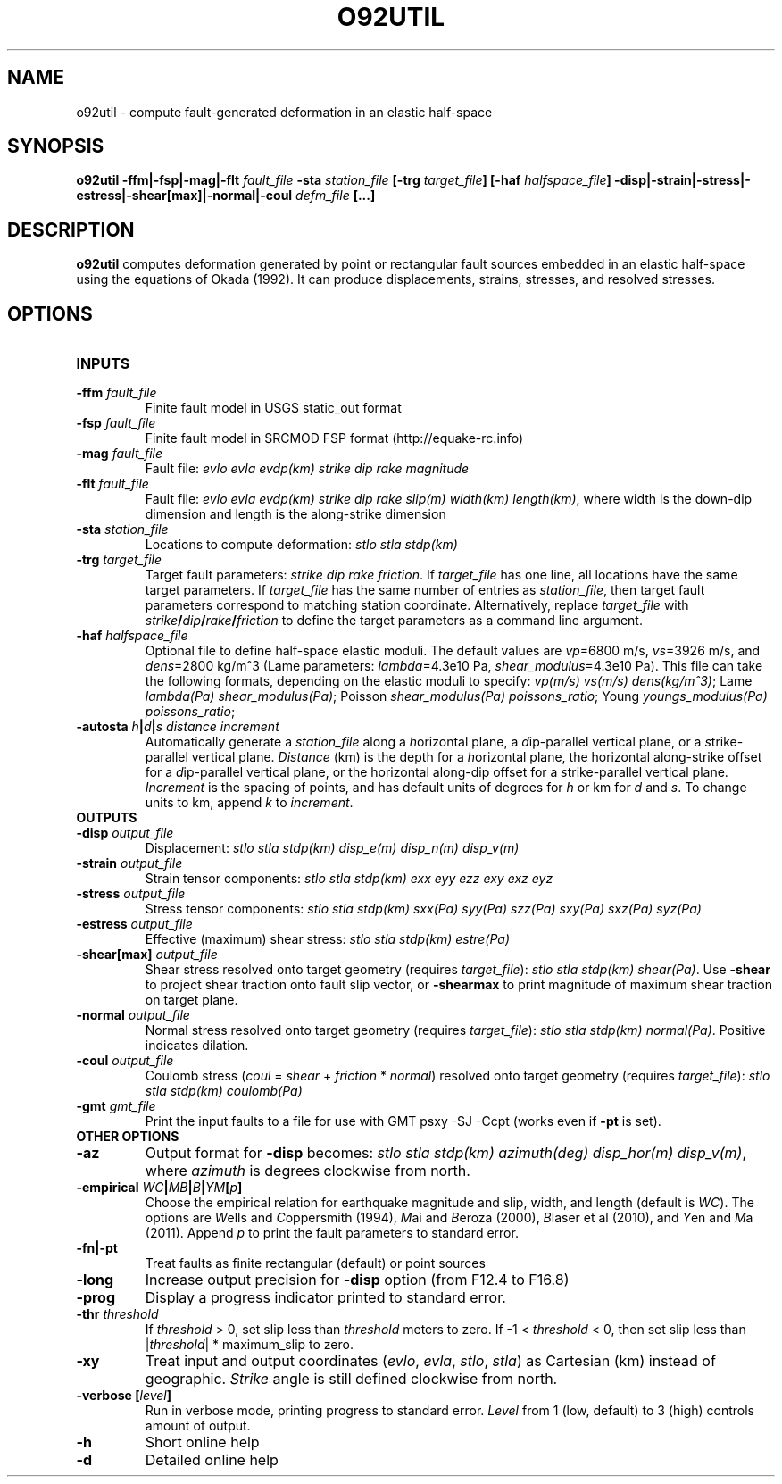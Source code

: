 .TH O92UTIL 1 "March 2018" "Version 2018.03.01" "User Manuals"

.SH NAME
o92util \- compute fault-generated deformation in an elastic half-space

.SH SYNOPSIS
.P
.B o92util -ffm|-fsp|-mag|-flt
.I fault_file
.B -sta
.I station_file
.B [-trg
.IB target_file ]
.B [-haf
.IB halfspace_file ]
.B -disp|-strain|-stress|-estress|-shear[max]|-normal|-coul
.I defm_file
.B [...]

.SH DESCRIPTION
.B o92util
computes deformation generated by point or rectangular fault sources embedded
in an elastic half-space using the equations of Okada (1992). It can produce
displacements, strains, stresses, and resolved stresses.

.SH OPTIONS
.TP
.B INPUTS
.TP
.BI -ffm " fault_file"
Finite fault model in USGS static_out format
.TP
.BI -fsp " fault_file"
Finite fault model in SRCMOD FSP format (http://equake-rc.info)
.TP
.BI -mag " fault_file"
Fault file:
.I evlo evla evdp(km) strike dip rake magnitude
.TP
.BI -flt " fault_file"
Fault file:
.I evlo evla evdp(km) strike dip rake slip(m) width(km)
.IR length(km) ,
where width is the down-dip dimension and length is the along-strike dimension
.TP
.BI -sta " station_file"
Locations to compute deformation:
.I stlo stla stdp(km)
.TP
.BI -trg " target_file"
Target fault parameters:
.IR "strike dip rake friction".
If
.I target_file
has one line, all locations have the same target parameters. If
.I target_file
has the same number of entries as
.IR station_file ,
then target fault parameters correspond to matching station coordinate.
Alternatively, replace
.I target_file
with
.IB strike / dip / rake / friction
to define the target parameters as a command line argument.
.TP
.BI -haf " halfspace_file"
Optional file to define half-space elastic moduli. The default values
are
.IR vp "=6800 m/s, " vs "=3926 m/s, and " dens "=2800 kg/m^3 (Lame parameters: " lambda "=4.3e10 Pa, " shear_modulus "=4.3e10 Pa)."
This file can take the following formats, depending on the elastic moduli to specify:
.IR "vp(m/s) vs(m/s) dens(kg/m^3)" ;
.IR "" Lame " lambda(Pa) shear_modulus(Pa)" ;
.IR "" Poisson " shear_modulus(Pa) poissons_ratio" ;
.IR "" Young " youngs_modulus(Pa) poissons_ratio" ;
.TP
.BI -autosta " h" | d | "s distance increment"
Automatically generate a
.IR station_file
along a
.IR h "orizontal plane, a " d "ip-parallel vertical plane, or a " s trike-parallel
vertical plane.
.I Distance
(km) is the depth for a
.IR h orizontal
plane, the horizontal along-strike offset for a
.IR d ip-parallel
vertical plane, or the horizontal along-dip offset for a
.IR s trike-parallel
vertical plane.
.I Increment
is the spacing of points, and has default units of degrees for
.I h
or km for
.IR d " and " s .
To change units to km, append
.IR k " to " increment .

.TP
.B OUTPUTS
.TP
.BI -disp " output_file"
Displacement:
.I stlo stla stdp(km) disp_e(m) disp_n(m) disp_v(m)
.TP
.BI -strain " output_file"
Strain tensor components:
.I stlo stla stdp(km) exx eyy ezz exy exz eyz
.TP
.BI -stress " output_file"
Stress tensor components:
.I stlo stla stdp(km) sxx(Pa) syy(Pa) szz(Pa) sxy(Pa) sxz(Pa) syz(Pa)
.TP
.BI -estress " output_file"
Effective (maximum) shear stress:
.I stlo stla stdp(km) estre(Pa)
.TP
.BI -shear[max] " output_file"
Shear stress resolved onto target geometry (requires
.IR target_file ):
.IR "stlo stla stdp(km) shear(Pa)" .
Use
.B -shear
to project shear traction onto fault slip vector, or
.B -shearmax
to print magnitude of maximum shear traction on target plane.
.TP
.BI -normal " output_file"
Normal stress resolved onto target geometry (requires
.IR target_file ):
.IR "stlo stla stdp(km) normal(Pa)" .
Positive indicates dilation.
.TP
.BI -coul " output_file"
Coulomb stress 
.IR "" ( coul
=
.I shear
+
.I friction
*
.IR normal )
resolved onto target geometry (requires
.IR target_file ):
.I stlo stla stdp(km) coulomb(Pa)
.TP
.BI -gmt " gmt_file"
Print the input faults to a file for use with GMT psxy -SJ -Ccpt (works even if 
.B -pt
is set).

.TP
.B OTHER OPTIONS
.TP
.B -az
Output format for
.B -disp
becomes:
.IR "stlo stla stdp(km) azimuth(deg) disp_hor(m) disp_v(m)" ,
where
.I azimuth
is degrees clockwise from north.
.TP
.BI -empirical " WC" | MB | B | YM [ p ]
Choose the empirical relation for earthquake magnitude and slip, width, and length (default is
.IR WC ).
The options are
.IR W "ells and " C oppersmith
(1994),
.IR M "ai and " B eroza
(2000),
.IR B "laser et al"
(2010), and
.IR Y "en and " M a
(2011). Append
.I p
to print the fault parameters to standard error.
.TP
.B -fn|-pt
Treat faults as finite rectangular (default) or point sources
.TP
.B -long
Increase output precision for
.B -disp
option (from F12.4 to F16.8)
.TP
.B -prog
Display a progress indicator printed to standard error.
.TP
.BI -thr " threshold"
If
.I threshold
> 0, set slip less than
.I threshold
meters to zero. If -1 <
.I threshold
< 0, then set slip less than
.IR "" | threshold "| * maximum_slip"
to zero.
.TP
.B -xy
Treat input and output coordinates 
.IR "" ( evlo ", " evla ", " stlo ", " stla )
as Cartesian (km) instead of geographic.
.I Strike
angle is still defined clockwise from north.
.TP
.BI "-verbose [" level ]
Run in verbose mode, printing progress to standard error.
.I Level
from 1 (low, default) to 3 (high) controls amount of output.
.TP
.B -h
Short online help
.TP
.B -d
Detailed online help

.RS
